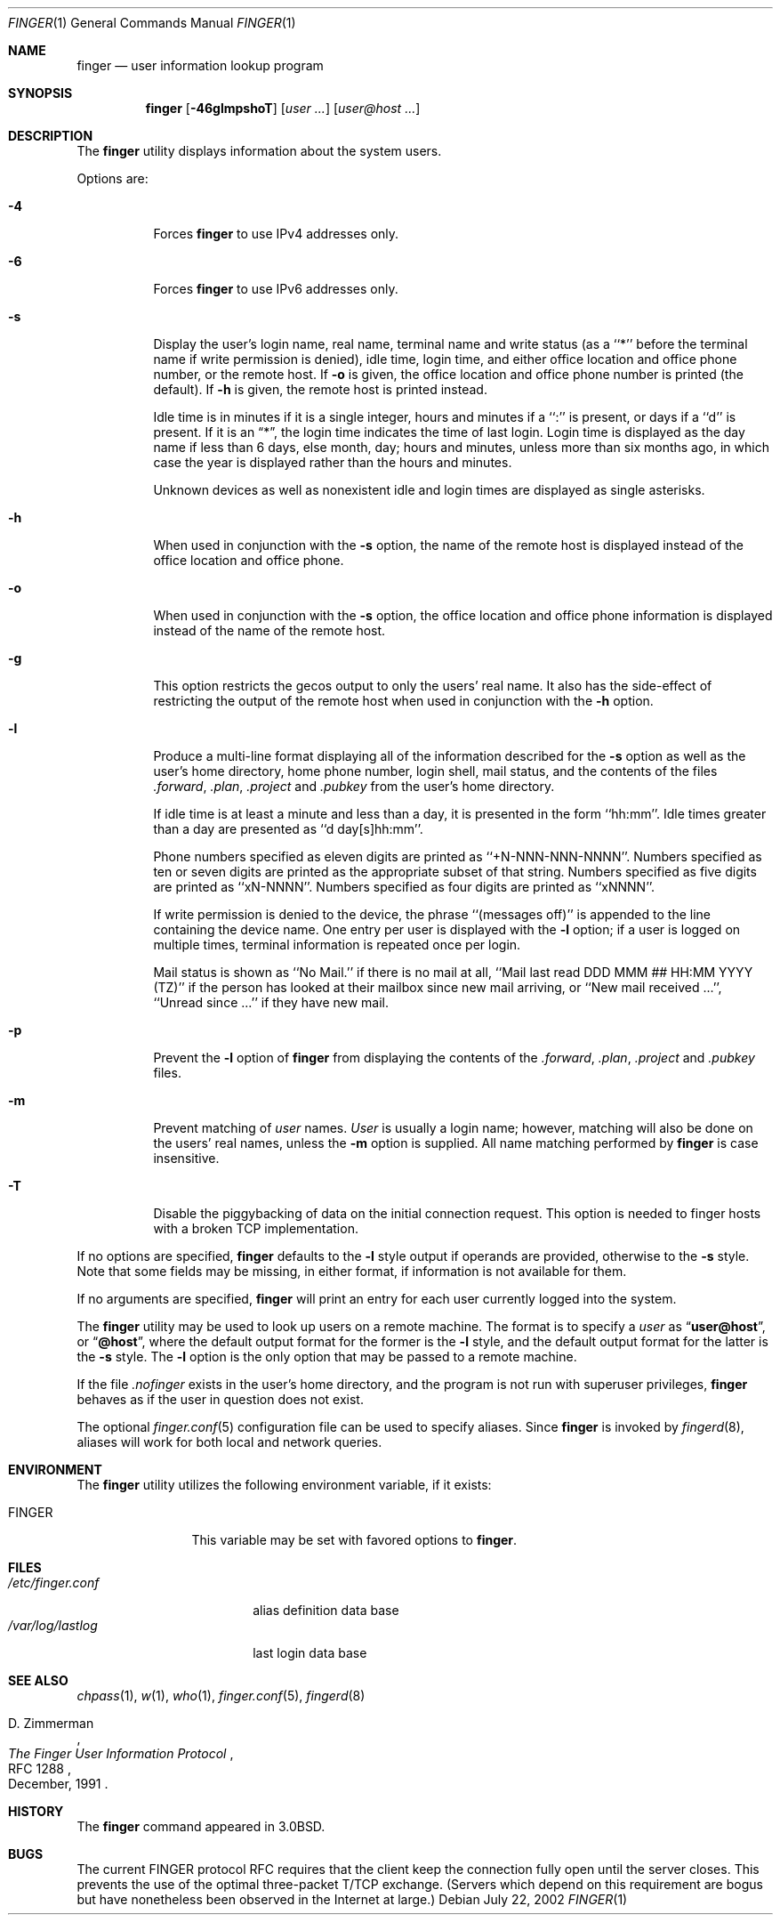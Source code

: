 .\" Copyright (c) 1989, 1990, 1993, 1994
.\"	The Regents of the University of California.  All rights reserved.
.\"
.\" Redistribution and use in source and binary forms, with or without
.\" modification, are permitted provided that the following conditions
.\" are met:
.\" 1. Redistributions of source code must retain the above copyright
.\"    notice, this list of conditions and the following disclaimer.
.\" 2. Redistributions in binary form must reproduce the above copyright
.\"    notice, this list of conditions and the following disclaimer in the
.\"    documentation and/or other materials provided with the distribution.
.\" 3. All advertising materials mentioning features or use of this software
.\"    must display the following acknowledgement:
.\"	This product includes software developed by the University of
.\"	California, Berkeley and its contributors.
.\" 4. Neither the name of the University nor the names of its contributors
.\"    may be used to endorse or promote products derived from this software
.\"    without specific prior written permission.
.\"
.\" THIS SOFTWARE IS PROVIDED BY THE REGENTS AND CONTRIBUTORS ``AS IS'' AND
.\" ANY EXPRESS OR IMPLIED WARRANTIES, INCLUDING, BUT NOT LIMITED TO, THE
.\" IMPLIED WARRANTIES OF MERCHANTABILITY AND FITNESS FOR A PARTICULAR PURPOSE
.\" ARE DISCLAIMED.  IN NO EVENT SHALL THE REGENTS OR CONTRIBUTORS BE LIABLE
.\" FOR ANY DIRECT, INDIRECT, INCIDENTAL, SPECIAL, EXEMPLARY, OR CONSEQUENTIAL
.\" DAMAGES (INCLUDING, BUT NOT LIMITED TO, PROCUREMENT OF SUBSTITUTE GOODS
.\" OR SERVICES; LOSS OF USE, DATA, OR PROFITS; OR BUSINESS INTERRUPTION)
.\" HOWEVER CAUSED AND ON ANY THEORY OF LIABILITY, WHETHER IN CONTRACT, STRICT
.\" LIABILITY, OR TORT (INCLUDING NEGLIGENCE OR OTHERWISE) ARISING IN ANY WAY
.\" OUT OF THE USE OF THIS SOFTWARE, EVEN IF ADVISED OF THE POSSIBILITY OF
.\" SUCH DAMAGE.
.\"
.\"	@(#)finger.1	8.3 (Berkeley) 5/5/94
.\" $FreeBSD$
.\"
.Dd July 22, 2002
.Dt FINGER 1
.Os
.Sh NAME
.Nm finger
.Nd user information lookup program
.Sh SYNOPSIS
.Nm
.Op Fl 46glmpshoT
.Op Ar user ...\&
.Op Ar user@host ...\&
.Sh DESCRIPTION
The
.Nm
utility displays information about the system users.
.Pp
Options are:
.Bl -tag -width indent
.It Fl 4
Forces
.Nm
to use IPv4 addresses only.
.It Fl 6
Forces
.Nm
to use IPv6 addresses only.
.It Fl s
Display the user's login name, real name, terminal name and write
status (as a ``*'' before the terminal name if write permission is
denied), idle time, login time, and either office location and office
phone number, or the remote host.
If
.Fl o
is given, the office location and office phone number is printed
(the default).
If
.Fl h
is given, the remote host is printed instead.
.Pp
Idle time is in minutes if it is a single integer, hours and minutes
if a ``:'' is present, or days if a ``d'' is present.
If it is an
.Dq * ,
the login time indicates the time of last login.
Login time is displayed as the day name if less than 6 days, else month, day;
hours and minutes, unless more than six months ago, in which case the year
is displayed rather than the hours and minutes.
.Pp
Unknown devices as well as nonexistent idle and login times are
displayed as single asterisks.
.It Fl h
When used in conjunction with the
.Fl s
option, the name of the remote host is displayed instead of the office
location and office phone.
.It Fl o
When used in conjunction with the
.Fl s
option, the office location and office phone information is displayed
instead of the name of the remote host.
.It Fl g
This option restricts the gecos output to only the users' real
name. It also has the side-effect of restricting the output
of the remote host when used in conjunction with the
.Fl h
option.
.It Fl l
Produce a multi-line format displaying all of the information
described for the
.Fl s
option as well as the user's home directory, home phone number, login
shell, mail status, and the contents of the files
.Pa .forward ,
.Pa .plan ,
.Pa .project
and
.Pa .pubkey
from the user's home directory.
.Pp
If idle time is at least a minute and less than a day, it is
presented in the form ``hh:mm''.
Idle times greater than a day are presented as ``d day[s]hh:mm''.
.Pp
Phone numbers specified as eleven digits are printed as ``+N-NNN-NNN-NNNN''.
Numbers specified as ten or seven digits are printed as the appropriate
subset of that string.
Numbers specified as five digits are printed as ``xN-NNNN''.
Numbers specified as four digits are printed as ``xNNNN''.
.Pp
If write permission is denied to the device, the phrase ``(messages off)''
is appended to the line containing the device name.
One entry per user is displayed with the
.Fl l
option; if a user is logged on multiple times, terminal information
is repeated once per login.
.Pp
Mail status is shown as ``No Mail.'' if there is no mail at all, ``Mail
last read DDD MMM ## HH:MM YYYY (TZ)'' if the person has looked at their
mailbox since new mail arriving, or ``New mail received ...'', ``Unread
since ...'' if they have new mail.
.It Fl p
Prevent
the
.Fl l
option of
.Nm
from displaying the contents of the
.Pa .forward ,
.Pa .plan ,
.Pa .project
and
.Pa .pubkey
files.
.It Fl m
Prevent matching of
.Ar user
names.
.Ar User
is usually a login name; however, matching will also be done on the
users' real names, unless the
.Fl m
option is supplied.
All name matching performed by
.Nm
is case insensitive.
.It Fl T
Disable the piggybacking of data on the initial connection request.
This option is needed to finger hosts with a broken TCP implementation.
.El
.Pp
If no options are specified,
.Nm
defaults to the
.Fl l
style output if operands are provided, otherwise to the
.Fl s
style.
Note that some fields may be missing, in either format, if information
is not available for them.
.Pp
If no arguments are specified,
.Nm
will print an entry for each user currently logged into the system.
.Pp
The
.Nm
utility may be used to look up users on a remote machine.
The format is to specify a
.Ar user
as
.Dq Li user@host ,
or
.Dq Li @host ,
where the default output
format for the former is the
.Fl l
style, and the default output format for the latter is the
.Fl s
style.
The
.Fl l
option is the only option that may be passed to a remote machine.
.Pp
If the file
.Pa .nofinger
exists in the user's home directory,
and the program is not run with superuser privileges,
.Nm
behaves as if the user in question does not exist.
.Pp
The optional
.Xr finger.conf 5
configuration file can be used to specify aliases.
Since
.Nm
is invoked by
.Xr fingerd 8 ,
aliases will work for both local and network queries.
.Sh ENVIRONMENT
The
.Nm
utility utilizes the following environment variable, if it exists:
.Bl -tag -width Fl
.It Ev FINGER
This variable may be set with favored options to
.Nm .
.El
.Sh FILES
.Bl -tag -width /var/log/lastlog -compact
.It Pa /etc/finger.conf
alias definition data base
.It Pa /var/log/lastlog
last login data base
.El
.Sh SEE ALSO
.Xr chpass 1 ,
.Xr w 1 ,
.Xr who 1 ,
.Xr finger.conf 5 ,
.Xr fingerd 8
.Rs
.%A D. Zimmerman
.%T The Finger User Information Protocol
.%R RFC 1288
.%D December, 1991
.Re
.Sh HISTORY
The
.Nm
command appeared in
.Bx 3.0 .
.Sh BUGS
The current FINGER protocol RFC requires that the client keep the connection
fully open until the server closes.  This prevents the use of the optimal
three-packet T/TCP exchange.  (Servers which depend on this requirement are
bogus but have nonetheless been observed in the Internet at large.)
